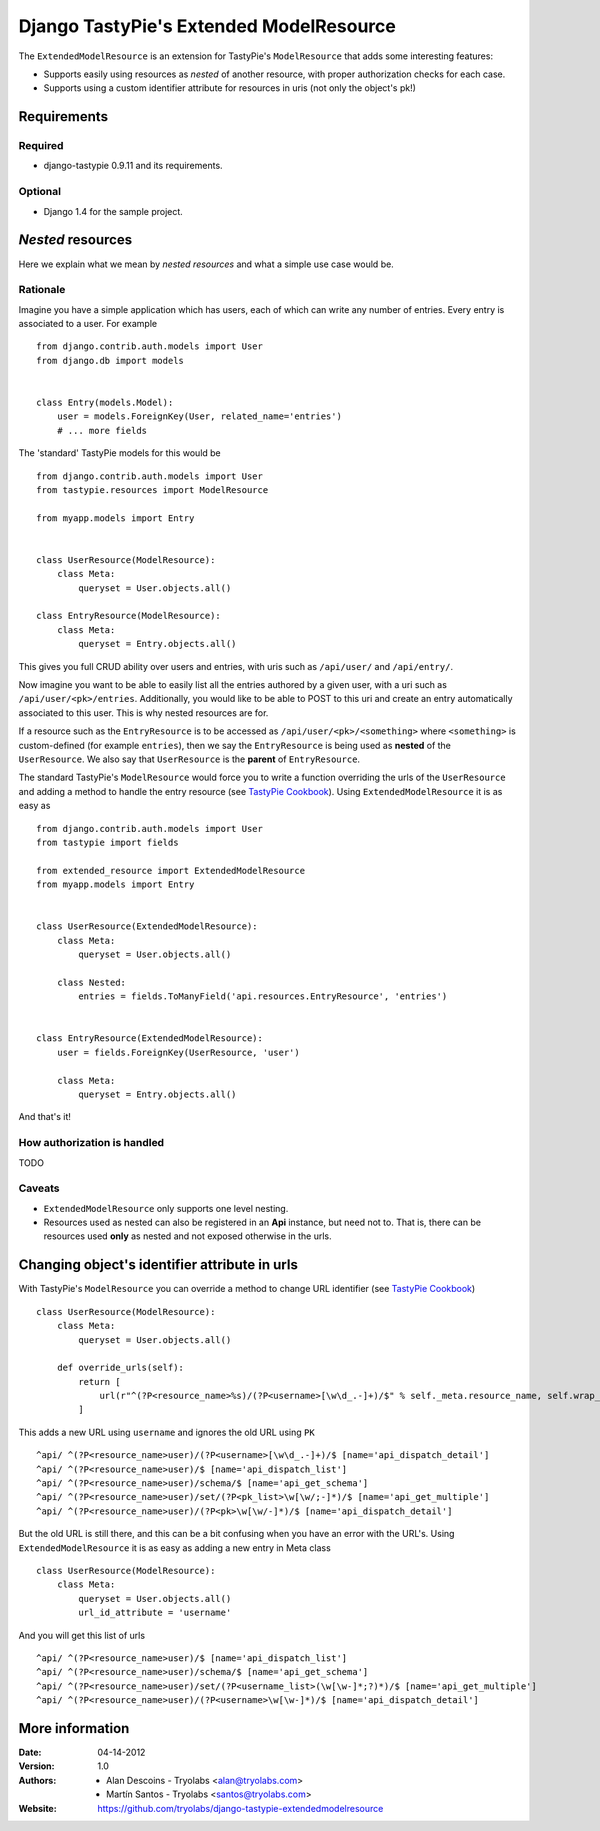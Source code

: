 ==========================================
 Django TastyPie's Extended ModelResource
==========================================

The ``ExtendedModelResource`` is an extension for TastyPie's ``ModelResource`` that adds some interesting features:

* Supports easily using resources as *nested* of another resource, with proper authorization checks for each case.
* Supports using a custom identifier attribute for resources in uris (not only the object's pk!)


Requirements
============

Required
--------
* django-tastypie 0.9.11 and its requirements.

Optional
--------
* Django 1.4 for the sample project.


*Nested* resources
==================

Here we explain what we mean by *nested resources* and what a simple use case would be.

Rationale
---------

Imagine you have a simple application which has users, each of which can write any number of entries. Every entry is associated to a user. For example ::

    from django.contrib.auth.models import User
    from django.db import models


    class Entry(models.Model):
        user = models.ForeignKey(User, related_name='entries')
        # ... more fields

The 'standard' TastyPie models for this would be ::

    from django.contrib.auth.models import User
    from tastypie.resources import ModelResource
    
    from myapp.models import Entry


    class UserResource(ModelResource):
        class Meta:
            queryset = User.objects.all()
            
    class EntryResource(ModelResource):
        class Meta:
            queryset = Entry.objects.all()


This gives you full CRUD ability over users and entries, with uris such as ``/api/user/`` and ``/api/entry/``.

Now imagine you want to be able to easily list all the entries authored by a given user, with a uri such as ``/api/user/<pk>/entries``. Additionally, you would like to be able to POST to this uri and create an entry automatically associated to this user. This is why nested resources are for.

If a resource such as the ``EntryResource`` is to be accessed as ``/api/user/<pk>/<something>`` where ``<something>`` is custom-defined (for example ``entries``), then we say the ``EntryResource`` is being used as **nested** of the ``UserResource``. We also say that ``UserResource`` is the **parent** of ``EntryResource``.

The standard TastyPie's ``ModelResource`` would force you to write a function overriding the urls of the ``UserResource`` and adding a method to handle the entry resource (see `TastyPie Cookbook <http://django-tastypie.readthedocs.org/en/latest/cookbook.html#nested-resources>`_). Using ``ExtendedModelResource`` it is as easy as ::

    from django.contrib.auth.models import User
    from tastypie import fields

    from extended_resource import ExtendedModelResource
    from myapp.models import Entry


    class UserResource(ExtendedModelResource):
        class Meta:
            queryset = User.objects.all()

        class Nested:
            entries = fields.ToManyField('api.resources.EntryResource', 'entries')


    class EntryResource(ExtendedModelResource):
        user = fields.ForeignKey(UserResource, 'user')

        class Meta:
            queryset = Entry.objects.all()
            
And that's it!


How authorization is handled
----------------------------
TODO


Caveats
-------
* ``ExtendedModelResource`` only supports one level nesting.
* Resources used as nested can also be registered in an **Api** instance, but need not to. That is, there can be resources used **only** as nested and not exposed otherwise in the urls.


Changing object's identifier attribute in urls
==============================================

With TastyPie's ``ModelResource`` you can override a method to change URL identifier (see `TastyPie Cookbook <http://django-tastypie.readthedocs.org/en/latest/cookbook.html#using-non-pk-data-for-your-urls>`_) ::

    class UserResource(ModelResource):
        class Meta:
            queryset = User.objects.all()

        def override_urls(self):
            return [
                url(r"^(?P<resource_name>%s)/(?P<username>[\w\d_.-]+)/$" % self._meta.resource_name, self.wrap_view('dispatch_detail'), name="api_dispatch_detail"),
            ]

This adds a new URL using ``username`` and ignores the old URL using ``PK`` ::

    ^api/ ^(?P<resource_name>user)/(?P<username>[\w\d_.-]+)/$ [name='api_dispatch_detail']
    ^api/ ^(?P<resource_name>user)/$ [name='api_dispatch_list']
    ^api/ ^(?P<resource_name>user)/schema/$ [name='api_get_schema']
    ^api/ ^(?P<resource_name>user)/set/(?P<pk_list>\w[\w/;-]*)/$ [name='api_get_multiple']
    ^api/ ^(?P<resource_name>user)/(?P<pk>\w[\w/-]*)/$ [name='api_dispatch_detail']

But the old URL is still there, and this can be a bit confusing when you have an error with the URL's.
Using ``ExtendedModelResource`` it is as easy as adding a new entry in Meta class ::

    class UserResource(ModelResource):
        class Meta:
            queryset = User.objects.all()
            url_id_attribute = 'username'

And you will get this list of urls ::

    ^api/ ^(?P<resource_name>user)/$ [name='api_dispatch_list']
    ^api/ ^(?P<resource_name>user)/schema/$ [name='api_get_schema']
    ^api/ ^(?P<resource_name>user)/set/(?P<username_list>(\w[\w-]*;?)*)/$ [name='api_get_multiple']
    ^api/ ^(?P<resource_name>user)/(?P<username>\w[\w-]*)/$ [name='api_dispatch_detail']

More information
================

:Date: 04-14-2012
:Version: 1.0
:Authors:
  - Alan Descoins - Tryolabs <alan@tryolabs.com>
  - Martín Santos - Tryolabs <santos@tryolabs.com>

:Website:
  https://github.com/tryolabs/django-tastypie-extendedmodelresource
